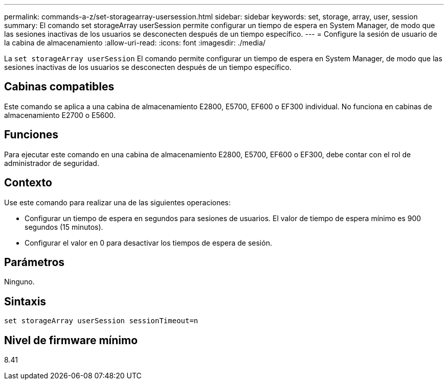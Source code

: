 ---
permalink: commands-a-z/set-storagearray-usersession.html 
sidebar: sidebar 
keywords: set, storage, array, user, session 
summary: El comando set storageArray userSession permite configurar un tiempo de espera en System Manager, de modo que las sesiones inactivas de los usuarios se desconecten después de un tiempo específico. 
---
= Configure la sesión de usuario de la cabina de almacenamiento
:allow-uri-read: 
:icons: font
:imagesdir: ./media/


[role="lead"]
La `set storageArray userSession` El comando permite configurar un tiempo de espera en System Manager, de modo que las sesiones inactivas de los usuarios se desconecten después de un tiempo específico.



== Cabinas compatibles

Este comando se aplica a una cabina de almacenamiento E2800, E5700, EF600 o EF300 individual. No funciona en cabinas de almacenamiento E2700 o E5600.



== Funciones

Para ejecutar este comando en una cabina de almacenamiento E2800, E5700, EF600 o EF300, debe contar con el rol de administrador de seguridad.



== Contexto

Use este comando para realizar una de las siguientes operaciones:

* Configurar un tiempo de espera en segundos para sesiones de usuarios. El valor de tiempo de espera mínimo es 900 segundos (15 minutos).
* Configurar el valor en 0 para desactivar los tiempos de espera de sesión.




== Parámetros

Ninguno.



== Sintaxis

[listing]
----
set storageArray userSession sessionTimeout=n
----


== Nivel de firmware mínimo

8.41
